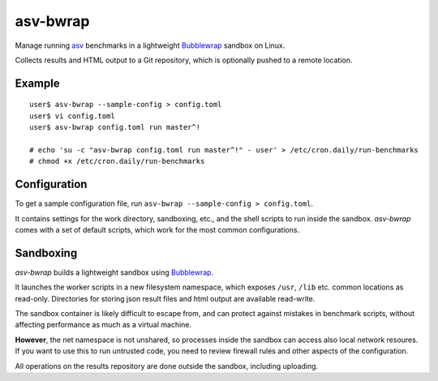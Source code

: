asv-bwrap
=========

Manage running asv_ benchmarks in a lightweight Bubblewrap_
sandbox on Linux.

Collects results and HTML output to a Git repository, which is
optionally pushed to a remote location.

.. _asv: https://github.com/airspeed-velocity/asv/
.. _Bubblewrap: https://github.com/projectatomic/bubblewrap


Example
-------

::

    user$ asv-bwrap --sample-config > config.toml
    user$ vi config.toml
    user$ asv-bwrap config.toml run master^!

    # echo 'su -c "asv-bwrap config.toml run master^!" - user' > /etc/cron.daily/run-benchmarks
    # chmod +x /etc/cron.daily/run-benchmarks


Configuration
-------------

To get a sample configuration file, run ``asv-bwrap --sample-config > config.toml``.

It contains settings for the work directory, sandboxing, etc., and the
shell scripts to run inside the sandbox. *asv-bwrap* comes with a
set of default scripts, which work for the most common configurations.


Sandboxing
----------

*asv-bwrap* builds a lightweight sandbox using Bubblewrap_.

It launches the worker scripts in a new filesystem namespace, which
exposes ``/usr``, ``/lib`` etc. common locations as read-only.
Directories for storing json result files and html output are
available read-write.

The sandbox container is likely difficult to escape from, and can
protect against mistakes in benchmark scripts, without affecting
performance as much as a virtual machine.

**However**, the net namespace is not unshared, so processes inside the
sandbox can access also local network resoures. If you want to use
this to run untrusted code, you need to review firewall rules and
other aspects of the configuration.

All operations on the results repository are done outside the sandbox,
including uploading.
